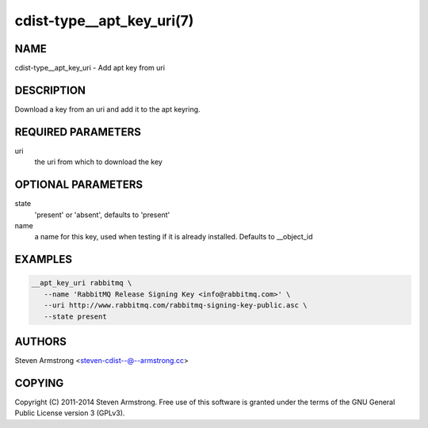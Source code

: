 cdist-type__apt_key_uri(7)
==========================

NAME
----
cdist-type__apt_key_uri - Add apt key from uri


DESCRIPTION
-----------
Download a key from an uri and add it to the apt keyring.


REQUIRED PARAMETERS
-------------------
uri
   the uri from which to download the key


OPTIONAL PARAMETERS
-------------------
state
   'present' or 'absent', defaults to 'present'

name
   a name for this key, used when testing if it is already installed.
   Defaults to __object_id


EXAMPLES
--------

.. code-block:: sh

    __apt_key_uri rabbitmq \
       --name 'RabbitMQ Release Signing Key <info@rabbitmq.com>' \
       --uri http://www.rabbitmq.com/rabbitmq-signing-key-public.asc \
       --state present


AUTHORS
-------
Steven Armstrong <steven-cdist--@--armstrong.cc>


COPYING
-------
Copyright \(C) 2011-2014 Steven Armstrong. Free use of this software is
granted under the terms of the GNU General Public License version 3 (GPLv3).
